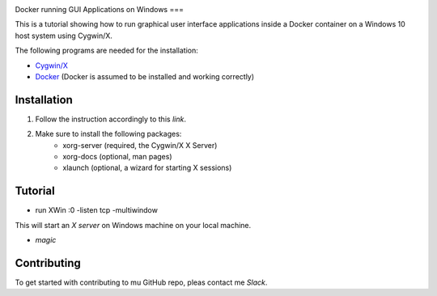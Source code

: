 .. image:: https://stapp.space/content/images/2016/05/docker_header1.png
    :width: 72px
    :target: https://www.docker.com

Docker running GUI Applications on Windows
===

.. image:: https://img.shields.io/badge/Document%20Version-1.0.0-brightgreen.svg
  :target: https://github.com/NaPiZip/Docker_GUI_Apps_on_Windows

.. image:: https://img.shields.io/badge/Docker-17.05.0--ce-blue.svg
    :target: https://www.docker.com

.. image:: https://img.shields.io/badge/Cygwin%2FX-7.7-blue.svg
    :target: http://x.cygwin.com

This is a tutorial showing how to run graphical user interface applications
inside a Docker container on a Windows 10 host system using Cygwin/X.

The following programs are needed for the installation:

* `Cygwin/X`_

* `Docker`_ (Docker is assumed to be installed and working correctly)

.. _Cygwin/X: https://x.cygwin.com
.. _Docker: https://www.docker.com


Installation
--------

1. Follow the instruction accordingly to this `link`.

.. _link: https://x.cygwin.com/docs/ug/setup.html#setup-cygwin-x-installing

2. Make sure to install the following packages:
    * xorg-server (required, the Cygwin/X X Server)
    * xorg-docs (optional, man pages)
    * xlaunch (optional, a wizard for starting X sessions)


Tutorial
-------------

* run XWin :0 -listen tcp -multiwindow

This will start an `X server` on Windows machine on your local machine.

* `magic`



.. _X server: https://jarekprzygodzki.wordpress.com/2016/07/11/running-linux-graphical-applications-in-docker-on-windows-with-cygwinx/
.. _magic: https://manomarks.github.io/2015/12/03/docker-gui-windows.html


Contributing
------------

To get started with contributing to mu GitHub repo, pleas contact me `Slack`.



.. _Slack: https://slack.com/
